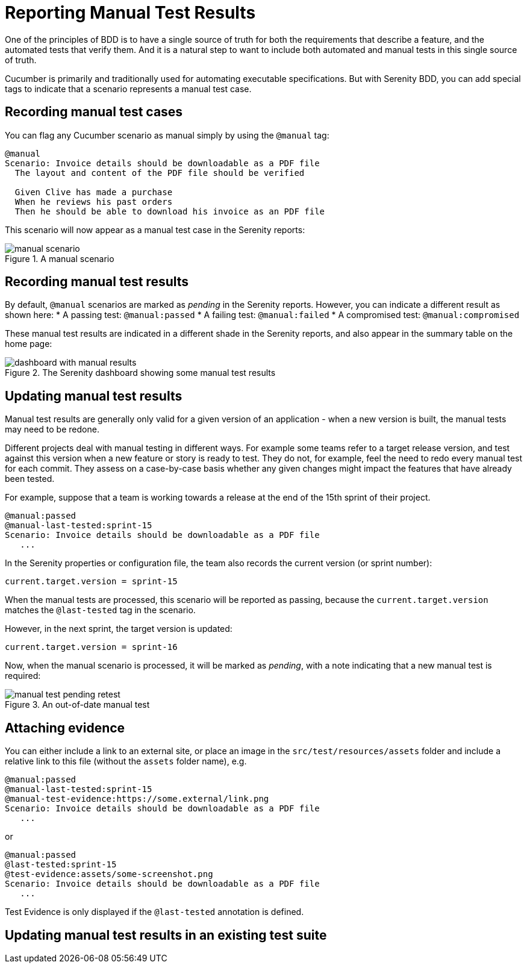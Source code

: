 # Reporting Manual Test Results

One of the principles of BDD is to have a single source of truth for both the requirements that describe a feature, and the automated tests that verify them. And it is a natural step to want to include both automated and manual tests in this single source of truth.

Cucumber is primarily and traditionally used for automating executable specifications. But with Serenity BDD, you can add special tags to indicate that a scenario represents a manual test case.

## Recording manual test cases

You can flag any Cucumber scenario as manual simply by using the `@manual` tag:

[source,gherkin]
----
@manual
Scenario: Invoice details should be downloadable as a PDF file
  The layout and content of the PDF file should be verified

  Given Clive has made a purchase
  When he reviews his past orders
  Then he should be able to download his invoice as an PDF file
----

This scenario will now appear as a manual test case in the Serenity reports:

[[manual-scenario]]
.A manual scenario
image::manual-scenario.png[]

## Recording manual test results
By default, `@manual` scenarios are marked as _pending_ in the Serenity reports. However, you can indicate a different result as shown here:
   * A passing test: `@manual:passed`
   * A failing test: `@manual:failed`
   * A compromised test: `@manual:compromised`

These manual test results are indicated in a different shade in the Serenity reports, and also appear in the summary table on the home page:

[[manual-results]]
.The Serenity dashboard showing some manual test results
image::dashboard-with-manual-results.png[]

## Updating manual test results

Manual test results are generally only valid for a given version of an application - when a new version is built, the manual tests may need to be redone.

Different projects deal with manual testing in different ways. For example some teams refer to a target release version, and test against this version when a new feature or story is ready to test. They do not, for example, feel the need to redo every manual test for each commit. They assess on a case-by-case basis whether any given changes might impact the features that have already been tested.

For example, suppose that a team is working towards a release at the end of the 15th sprint of their project.

[source,gherkin]
----
@manual:passed
@manual-last-tested:sprint-15
Scenario: Invoice details should be downloadable as a PDF file
   ...
----

In the Serenity properties or configuration file, the team also records the current version (or sprint number):
[source,properties]
----
current.target.version = sprint-15
----

When the manual tests are processed, this scenario will be reported as passing, because the `current.target.version` matches the `@last-tested` tag in the scenario.

However, in the next sprint, the target version is updated:
[source,properties]
----
current.target.version = sprint-16
----

Now, when the manual scenario is processed, it will be marked as _pending_,
with a note indicating that a new manual test is required:

[[manual-results-pending-retest]]
.An out-of-date manual test
image::manual-test-pending-retest.png[]

## Attaching evidence

You can either include a link to an external site, or place an image in the `src/test/resources/assets` folder and include a relative link to this file (without the `assets` folder name), e.g.

[source,gherkin]
----
@manual:passed
@manual-last-tested:sprint-15
@manual-test-evidence:https://some.external/link.png
Scenario: Invoice details should be downloadable as a PDF file
   ...
----

or

[source,gherkin]
----
@manual:passed
@last-tested:sprint-15
@test-evidence:assets/some-screenshot.png
Scenario: Invoice details should be downloadable as a PDF file
   ...
----

Test Evidence is only displayed if the `@last-tested` annotation is defined.

## Updating manual test results in an existing test suite
